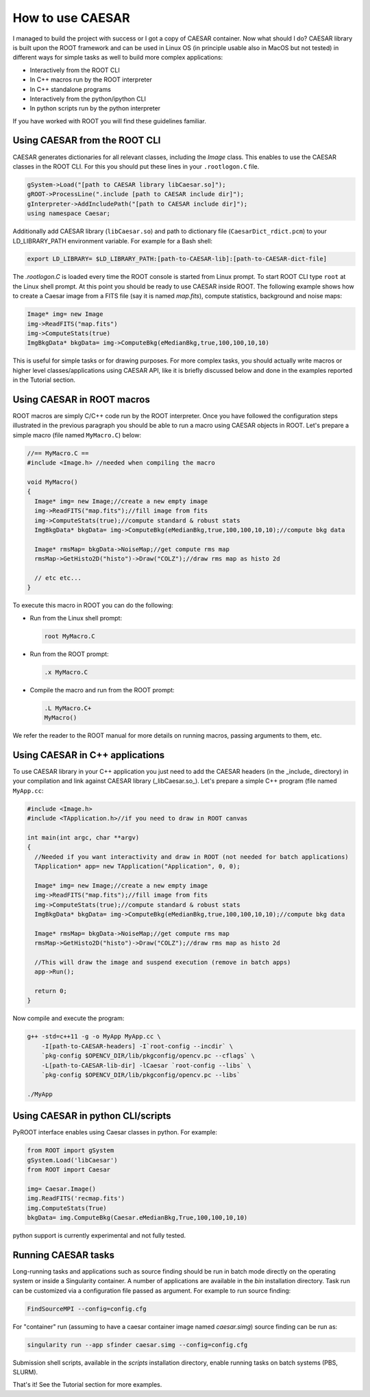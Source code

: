 =====================
**How to use CAESAR**
=====================

I managed to build the project with success or I got a copy of CAESAR container. Now what should I do?   
CAESAR library is built upon the ROOT framework and can be used in Linux OS (in principle usable also in MacOS but not tested) in different ways for simple tasks as well to build more complex applications:   

* Interactively from the ROOT CLI
* In C++ macros run by the ROOT interpreter
* In C++ standalone programs
* Interactively from the python/ipython CLI
* In python scripts run by the python interpreter


If you have worked with ROOT you will find these guidelines familiar.


----------------------------------
**Using CAESAR from the ROOT CLI**
----------------------------------

CAESAR generates dictionaries for all relevant classes, including the `Image` class. This enables to use the CAESAR classes in the ROOT CLI. For this you should put these lines in your ``.rootlogon.C`` file.   

.. code::

    gSystem->Load("[path to CAESAR library libCaesar.so]");
    gROOT->ProcessLine(".include [path to CAESAR include dir]");
    gInterpreter->AddIncludePath("[path to CAESAR include dir]");
    using namespace Caesar;

Additionally add CAESAR library (``libCaesar.so``) and path to dictionary file (``CaesarDict_rdict.pcm``) to your LD_LIBRARY_PATH environment variable. For example for a Bash shell:
  
.. code:: bash

    export LD_LIBRARY= $LD_LIBRARY_PATH:[path-to-CAESAR-lib]:[path-to-CAESAR-dict-file]

The `.rootlogon.C` is loaded every time the ROOT console is started from Linux prompt. To start ROOT CLI type ``root`` at the Linux shell prompt. At this point you should be ready to use CAESAR inside ROOT. The following example shows how to create a Caesar image from a FITS file (say it is named `map.fits`), compute statistics, background and noise maps:

.. code:: bash
    
    Image* img= new Image
    img->ReadFITS("map.fits")
    img->ComputeStats(true)
    ImgBkgData* bkgData= img->ComputeBkg(eMedianBkg,true,100,100,10,10)

This is useful for simple tasks or for drawing purposes. For more complex tasks, you should actually write macros or higher level classes/applications using CAESAR API, like it is briefly discussed below and done in the examples reported in the Tutorial section.

-------------------------------
**Using CAESAR in ROOT macros**
-------------------------------

ROOT macros are simply C/C++ code run by the ROOT interpreter. Once you have followed the configuration steps illustrated in the previous paragraph you should be able to run a macro using CAESAR objects in ROOT. Let's prepare a simple macro (file named ``MyMacro.C``) below:   
    
.. code-block:: cpp
    
    //== MyMacro.C ==
    #include <Image.h> //needed when compiling the macro
     
    void MyMacro()
    {     
      Image* img= new Image;//create a new empty image       
      img->ReadFITS("map.fits");//fill image from fits   
      img->ComputeStats(true);//compute standard & robust stats
      ImgBkgData* bkgData= img->ComputeBkg(eMedianBkg,true,100,100,10,10);//compute bkg data	
		
      Image* rmsMap= bkgData->NoiseMap;//get compute rms map
      rmsMap->GetHisto2D("histo")->Draw("COLZ");//draw rms map as histo 2d

      // etc etc...     
    }

To execute this macro in ROOT you can do the following:

* Run from the Linux shell prompt:
  
  .. code:: bash

      root MyMacro.C


* Run from the ROOT prompt:

  .. code::

      .x MyMacro.C


* Compile the macro and run from the ROOT prompt:

  .. code::
    
      .L MyMacro.C+
      MyMacro()


We refer the reader to the ROOT manual for more details on running macros, passing arguments to them, etc.


------------------------------------
**Using CAESAR in C++ applications**
------------------------------------

To use CAESAR library in your C++ application you just need to add the CAESAR headers (in the _include_ directory) in your compilation and link against CAESAR library (_libCaesar.so_). Let's prepare a simple C++ program (file named ``MyApp.cc``:   

.. code-block:: cpp

    #include <Image.h>
    #include <TApplication.h>//if you need to draw in ROOT canvas

    int main(int argc, char **argv) 
    {      
      //Needed if you want interactivity and draw in ROOT (not needed for batch applications)    
      TApplication* app= new TApplication("Application", 0, 0);
       
      Image* img= new Image;//create a new empty image       
      img->ReadFITS("map.fits");//fill image from fits   
      img->ComputeStats(true);//compute standard & robust stats
      ImgBkgData* bkgData= img->ComputeBkg(eMedianBkg,true,100,100,10,10);//compute bkg data	

      Image* rmsMap= bkgData->NoiseMap;//get compute rms map
      rmsMap->GetHisto2D("histo")->Draw("COLZ");//draw rms map as histo 2d
      
      //This will draw the image and suspend execution (remove in batch apps)
      app->Run();
       
      return 0;
    }

Now compile and execute the program:

.. code:: bash

    g++ -std=c++11 -g -o MyApp MyApp.cc \
        -I[path-to-CAESAR-headers] -I`root-config --incdir` \ 
        `pkg-config $OPENCV_DIR/lib/pkgconfig/opencv.pc --cflags` \
        -L[path-to-CAESAR-lib-dir] -lCaesar `root-config --libs` \
        `pkg-config $OPENCV_DIR/lib/pkgconfig/opencv.pc --libs`

    ./MyApp


--------------------------------------
**Using CAESAR in python CLI/scripts**
--------------------------------------

PyROOT interface enables using Caesar classes in python. For example:

.. code:: python

		from ROOT import gSystem
		gSystem.Load('libCaesar')
		from ROOT import Caesar

		img= Caesar.Image()
		img.ReadFITS('recmap.fits')  
		img.ComputeStats(True)    
		bkgData= img.ComputeBkg(Caesar.eMedianBkg,True,100,100,10,10)

python support is currently experimental and not fully tested. 

------------------------
**Running CAESAR tasks**
------------------------

Long-running tasks and applications such as source finding should be run in batch mode directly on the operating system or inside a Singularity container. A number of applications are available in the `bin` installation directory. Task run can be customized via a configuration file passed as argument. For example to run source finding:

.. code:: bash

    FindSourceMPI --config=config.cfg

For "container" run (assuming to have a caesar container image named `caesar.simg`) source finding can be run as:

.. code:: bash

    singularity run --app sfinder caesar.simg --config=config.cfg

Submission shell scripts, available in the `scripts` installation directory, enable running tasks on batch systems (PBS, SLURM).


That's it! See the Tutorial section for more examples.
